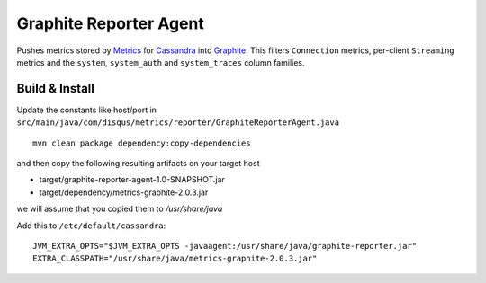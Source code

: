 Graphite Reporter Agent
=======================

Pushes metrics stored by `Metrics <http://metrics.codahale.com/>`_ for `Cassandra <http://cassandra.apache.org/>`_ into `Graphite <http://graphite.readthedocs.org/en/latest/index.html>`_. This filters ``Connection`` metrics, per-client ``Streaming`` metrics and the ``system``, ``system_auth`` and ``system_traces`` column families.

Build & Install
-------

Update the constants like host/port in ``src/main/java/com/disqus/metrics/reporter/GraphiteReporterAgent.java``

::

  mvn clean package dependency:copy-dependencies

and then copy the following resulting artifacts on your target host

* target/graphite-reporter-agent-1.0-SNAPSHOT.jar
* target/dependency/metrics-graphite-2.0.3.jar

we will assume that you copied them to */usr/share/java*

Add this to ``/etc/default/cassandra``:

::

    JVM_EXTRA_OPTS="$JVM_EXTRA_OPTS -javaagent:/usr/share/java/graphite-reporter.jar"
    EXTRA_CLASSPATH="/usr/share/java/metrics-graphite-2.0.3.jar"
